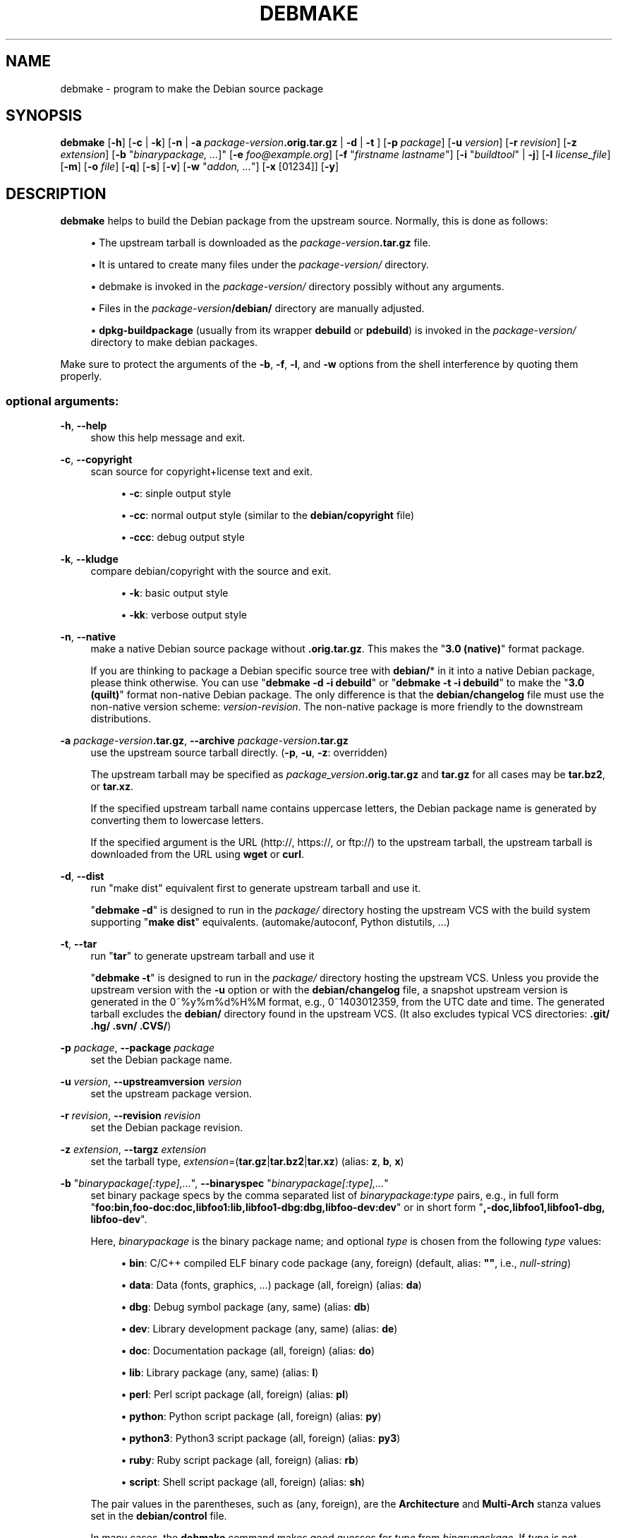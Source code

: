 '\" t
.\"     Title: debmake
.\"    Author: [see the "AUTHOR" section]
.\" Generator: DocBook XSL Stylesheets v1.78.1 <http://docbook.sf.net/>
.\"      Date: 06/14/2014
.\"    Manual: Debmake Manual
.\"    Source: DEBMAKE 4.0
.\"  Language: English
.\"
.TH "DEBMAKE" "1" "06/14/2014" "DEBMAKE 4\&.0" "Debmake Manual"
.\" -----------------------------------------------------------------
.\" * Define some portability stuff
.\" -----------------------------------------------------------------
.\" ~~~~~~~~~~~~~~~~~~~~~~~~~~~~~~~~~~~~~~~~~~~~~~~~~~~~~~~~~~~~~~~~~
.\" http://bugs.debian.org/507673
.\" http://lists.gnu.org/archive/html/groff/2009-02/msg00013.html
.\" ~~~~~~~~~~~~~~~~~~~~~~~~~~~~~~~~~~~~~~~~~~~~~~~~~~~~~~~~~~~~~~~~~
.ie \n(.g .ds Aq \(aq
.el       .ds Aq '
.\" -----------------------------------------------------------------
.\" * set default formatting
.\" -----------------------------------------------------------------
.\" disable hyphenation
.nh
.\" disable justification (adjust text to left margin only)
.ad l
.\" -----------------------------------------------------------------
.\" * MAIN CONTENT STARTS HERE *
.\" -----------------------------------------------------------------
.SH "NAME"
debmake \- program to make the Debian source package
.SH "SYNOPSIS"
.sp
\fBdebmake\fR [\fB\-h\fR] [\fB\-c\fR | \fB\-k\fR] [\fB\-n\fR | \fB\-a\fR \fIpackage\-version\fR\fB\&.orig\&.tar\&.gz\fR | \fB\-d\fR | \fB\-t\fR ] [\fB\-p\fR \fIpackage\fR] [\fB\-u\fR \fIversion\fR] [\fB\-r\fR \fIrevision\fR] [\fB\-z\fR \fIextension\fR] [\fB\-b\fR "\fIbinarypackage\fR\fI, \&...\fR]" [\fB\-e\fR \fIfoo@example\&.org\fR] [\fB\-f\fR "\fIfirstname lastname\fR"] [\fB\-i\fR "\fIbuildtool\fR" | \fB\-j\fR] [\fB\-l\fR \fIlicense_file\fR] [\fB\-m\fR] [\fB\-o\fR \fIfile\fR] [\fB\-q\fR] [\fB\-s\fR] [\fB\-v\fR] [\fB\-w\fR "\fIaddon, \&...\fR"] [\fB\-x\fR [01234]] [\fB\-y\fR]
.SH "DESCRIPTION"
.sp
\fBdebmake\fR helps to build the Debian package from the upstream source\&. Normally, this is done as follows:
.sp
.RS 4
.ie n \{\
\h'-04'\(bu\h'+03'\c
.\}
.el \{\
.sp -1
.IP \(bu 2.3
.\}
The upstream tarball is downloaded as the
\fIpackage\-version\fR\fB\&.tar\&.gz\fR
file\&.
.RE
.sp
.RS 4
.ie n \{\
\h'-04'\(bu\h'+03'\c
.\}
.el \{\
.sp -1
.IP \(bu 2.3
.\}
It is untared to create many files under the
\fIpackage\-version/\fR
directory\&.
.RE
.sp
.RS 4
.ie n \{\
\h'-04'\(bu\h'+03'\c
.\}
.el \{\
.sp -1
.IP \(bu 2.3
.\}
debmake is invoked in the
\fIpackage\-version/\fR
directory possibly without any arguments\&.
.RE
.sp
.RS 4
.ie n \{\
\h'-04'\(bu\h'+03'\c
.\}
.el \{\
.sp -1
.IP \(bu 2.3
.\}
Files in the
\fIpackage\-version\fR\fB/debian/\fR
directory are manually adjusted\&.
.RE
.sp
.RS 4
.ie n \{\
\h'-04'\(bu\h'+03'\c
.\}
.el \{\
.sp -1
.IP \(bu 2.3
.\}
\fBdpkg\-buildpackage\fR
(usually from its wrapper
\fBdebuild\fR
or
\fBpdebuild\fR) is invoked in the
\fIpackage\-version/\fR
directory to make debian packages\&.
.RE
.sp
Make sure to protect the arguments of the \fB\-b\fR, \fB\-f\fR, \fB\-l\fR, and \fB\-w\fR options from the shell interference by quoting them properly\&.
.SS "optional arguments:"
.PP
\fB\-h\fR, \fB\-\-help\fR
.RS 4
show this help message and exit\&.
.RE
.PP
\fB\-c\fR, \fB\-\-copyright\fR
.RS 4
scan source for copyright+license text and exit\&.
.sp
.RS 4
.ie n \{\
\h'-04'\(bu\h'+03'\c
.\}
.el \{\
.sp -1
.IP \(bu 2.3
.\}
\fB\-c\fR: sinple output style
.RE
.sp
.RS 4
.ie n \{\
\h'-04'\(bu\h'+03'\c
.\}
.el \{\
.sp -1
.IP \(bu 2.3
.\}
\fB\-cc\fR: normal output style (similar to the
\fBdebian/copyright\fR
file)
.RE
.sp
.RS 4
.ie n \{\
\h'-04'\(bu\h'+03'\c
.\}
.el \{\
.sp -1
.IP \(bu 2.3
.\}
\fB\-ccc\fR: debug output style
.RE
.RE
.PP
\fB\-k\fR, \fB\-\-kludge\fR
.RS 4
compare debian/copyright with the source and exit\&.
.sp
.RS 4
.ie n \{\
\h'-04'\(bu\h'+03'\c
.\}
.el \{\
.sp -1
.IP \(bu 2.3
.\}
\fB\-k\fR: basic output style
.RE
.sp
.RS 4
.ie n \{\
\h'-04'\(bu\h'+03'\c
.\}
.el \{\
.sp -1
.IP \(bu 2.3
.\}
\fB\-kk\fR: verbose output style
.RE
.RE
.PP
\fB\-n\fR, \fB\-\-native\fR
.RS 4
make a native Debian source package without
\fB\&.orig\&.tar\&.gz\fR\&. This makes the "\fB3\&.0 (native)\fR" format package\&.
.sp
If you are thinking to package a Debian specific source tree with
\fBdebian/\fR* in it into a native Debian package, please think otherwise\&. You can use "\fBdebmake \-d \-i debuild\fR" or "\fBdebmake \-t \-i debuild\fR" to make the "\fB3\&.0 (quilt)\fR" format non\-native Debian package\&. The only difference is that the
\fBdebian/changelog\fR
file must use the non\-native version scheme:
\fIversion\-revision\fR\&. The non\-native package is more friendly to the downstream distributions\&.
.RE
.PP
\fB\-a\fR \fIpackage\-version\fR\fB\&.tar\&.gz\fR, \fB\-\-archive\fR \fIpackage\-version\fR\fB\&.tar\&.gz\fR
.RS 4
use the upstream source tarball directly\&. (\fB\-p\fR,
\fB\-u\fR,
\fB\-z\fR: overridden)
.sp
The upstream tarball may be specified as
\fIpackage_version\fR\fB\&.orig\&.tar\&.gz\fR
and
\fBtar\&.gz\fR
for all cases may be
\fBtar\&.bz2\fR, or
\fBtar\&.xz\fR\&.
.sp
If the specified upstream tarball name contains uppercase letters, the Debian package name is generated by converting them to lowercase letters\&.
.sp
If the specified argument is the URL (http://, https://, or ftp://) to the upstream tarball, the upstream tarball is downloaded from the URL using
\fBwget\fR
or
\fBcurl\fR\&.
.RE
.PP
\fB\-d\fR, \fB\-\-dist\fR
.RS 4
run "make dist" equivalent first to generate upstream tarball and use it\&.
.sp
"\fBdebmake \-d\fR" is designed to run in the
\fIpackage/\fR
directory hosting the upstream VCS with the build system supporting "\fBmake dist\fR" equivalents\&. (automake/autoconf, Python distutils, \&...)
.RE
.PP
\fB\-t\fR, \fB\-\-tar\fR
.RS 4
run "\fBtar\fR" to generate upstream tarball and use it
.sp
"\fBdebmake \-t\fR" is designed to run in the
\fIpackage/\fR
directory hosting the upstream VCS\&. Unless you provide the upstream version with the
\fB\-u\fR
option or with the
\fBdebian/changelog\fR
file, a snapshot upstream version is generated in the 0~%y%m%d%H%M format, e\&.g\&., 0~1403012359, from the UTC date and time\&. The generated tarball excludes the
\fBdebian/\fR
directory found in the upstream VCS\&. (It also excludes typical VCS directories:
\fB\&.git/ \&.hg/ \&.svn/ \&.CVS/\fR)
.RE
.PP
\fB\-p\fR \fIpackage\fR, \fB\-\-package\fR \fIpackage\fR
.RS 4
set the Debian package name\&.
.RE
.PP
\fB\-u\fR \fIversion\fR, \fB\-\-upstreamversion\fR \fIversion\fR
.RS 4
set the upstream package version\&.
.RE
.PP
\fB\-r\fR \fIrevision\fR, \fB\-\-revision\fR \fIrevision\fR
.RS 4
set the Debian package revision\&.
.RE
.PP
\fB\-z\fR \fIextension\fR, \fB\-\-targz\fR \fIextension\fR
.RS 4
set the tarball type,
\fIextension\fR=(\fBtar\&.gz\fR|\fBtar\&.bz2\fR|\fBtar\&.xz\fR) (alias:
\fBz\fR,
\fBb\fR,
\fBx\fR)
.RE
.PP
\fB\-b\fR "\fIbinarypackage[:type],\&...\fR", \fB\-\-binaryspec\fR "\fIbinarypackage[:type],\&...\fR"
.RS 4
set binary package specs by the comma separated list of
\fIbinarypackage:type\fR
pairs, e\&.g\&., in full form "\fBfoo:bin,foo\-doc:doc,libfoo1:lib,libfoo1\-dbg:dbg,libfoo\-dev:dev\fR" or in short form "\fB,\-doc,libfoo1,libfoo1\-dbg, libfoo\-dev\fR"\&.
.sp
Here,
\fIbinarypackage\fR
is the binary package name; and optional
\fItype\fR
is chosen from the following
\fItype\fR
values:
.sp
.RS 4
.ie n \{\
\h'-04'\(bu\h'+03'\c
.\}
.el \{\
.sp -1
.IP \(bu 2.3
.\}
\fBbin\fR: C/C++ compiled ELF binary code package (any, foreign) (default, alias:
\fB""\fR, i\&.e\&.,
\fInull\-string\fR)
.RE
.sp
.RS 4
.ie n \{\
\h'-04'\(bu\h'+03'\c
.\}
.el \{\
.sp -1
.IP \(bu 2.3
.\}
\fBdata\fR: Data (fonts, graphics, \&...) package (all, foreign) (alias:
\fBda\fR)
.RE
.sp
.RS 4
.ie n \{\
\h'-04'\(bu\h'+03'\c
.\}
.el \{\
.sp -1
.IP \(bu 2.3
.\}
\fBdbg\fR: Debug symbol package (any, same) (alias:
\fBdb\fR)
.RE
.sp
.RS 4
.ie n \{\
\h'-04'\(bu\h'+03'\c
.\}
.el \{\
.sp -1
.IP \(bu 2.3
.\}
\fBdev\fR: Library development package (any, same) (alias:
\fBde\fR)
.RE
.sp
.RS 4
.ie n \{\
\h'-04'\(bu\h'+03'\c
.\}
.el \{\
.sp -1
.IP \(bu 2.3
.\}
\fBdoc\fR: Documentation package (all, foreign) (alias:
\fBdo\fR)
.RE
.sp
.RS 4
.ie n \{\
\h'-04'\(bu\h'+03'\c
.\}
.el \{\
.sp -1
.IP \(bu 2.3
.\}
\fBlib\fR: Library package (any, same) (alias:
\fBl\fR)
.RE
.sp
.RS 4
.ie n \{\
\h'-04'\(bu\h'+03'\c
.\}
.el \{\
.sp -1
.IP \(bu 2.3
.\}
\fBperl\fR: Perl script package (all, foreign) (alias:
\fBpl\fR)
.RE
.sp
.RS 4
.ie n \{\
\h'-04'\(bu\h'+03'\c
.\}
.el \{\
.sp -1
.IP \(bu 2.3
.\}
\fBpython\fR: Python script package (all, foreign) (alias:
\fBpy\fR)
.RE
.sp
.RS 4
.ie n \{\
\h'-04'\(bu\h'+03'\c
.\}
.el \{\
.sp -1
.IP \(bu 2.3
.\}
\fBpython3\fR: Python3 script package (all, foreign) (alias:
\fBpy3\fR)
.RE
.sp
.RS 4
.ie n \{\
\h'-04'\(bu\h'+03'\c
.\}
.el \{\
.sp -1
.IP \(bu 2.3
.\}
\fBruby\fR: Ruby script package (all, foreign) (alias:
\fBrb\fR)
.RE
.sp
.RS 4
.ie n \{\
\h'-04'\(bu\h'+03'\c
.\}
.el \{\
.sp -1
.IP \(bu 2.3
.\}
\fBscript\fR: Shell script package (all, foreign) (alias:
\fBsh\fR)
.RE
.sp
The pair values in the parentheses, such as (any, foreign), are the
\fBArchitecture\fR
and
\fBMulti\-Arch\fR
stanza values set in the
\fBdebian/control\fR
file\&.
.sp
In many cases, the
\fBdebmake\fR
command makes good guesses for
\fItype\fR
from
\fIbinarypackage\fR\&. If
\fItype\fR
is not obvious,
\fItype\fR
is set to
\fBbin\fR\&. For example,
\fBlibfoo\fR
sets
\fItype\fR
to
\fBlib\fR, and
\fBfont\-bar\fR
sets
\fItype\fR
to
\fBdata\fR, \&...
.sp
If the source tree contents do not match settings for
\fItype\fR,
\fBdebmake\fR
warns you\&.
.RE
.PP
\fB\-e\fR \fIfoo@example\&.org\fR, \fB\-\-email\fR \fIfoo@example\&.org\fR
.RS 4
set e\-mail address\&.
.sp
The default is taken from the value of the environment variable
\fB$DEBEMAIL\fR\&.
.RE
.PP
\fB\-f\fR "\fIfirstname lastname\fR", \fB\-\-fullname\fR "\fIfirstname lastname\fR"
.RS 4
set the fullname\&.
.sp
The default is taken from the value of the environment variable
\fB$DEBFULLNAME\fR\&.
.RE
.PP
\fB\-i\fR "\fIbuildtool\fR", \fB\-\-invoke\fR "\fIbuildtool\fR"
.RS 4
invoke "\fIbuildtool\fR" at the end of execution\&. "\fIbuildtool\fR" may be "\fBdpkg\-buildpackage\fR", "\fBdebuild\fR", "\fBpdebuild\fR", "\fBpdebuild \-\-pbuilder cowbuilder\fR", etc\&.\&.
.sp
The default is not to execute any program\&.
.RE
.PP
\fB\-j\fR, \fB\-\-judge\fR
.RS 4
run
\fBdpkg\-depcheck\fR
to judge build dependencies and identify file paths\&. Log files are in the parent directory\&.
.sp
.RS 4
.ie n \{\
\h'-04'\(bu\h'+03'\c
.\}
.el \{\
.sp -1
.IP \(bu 2.3
.\}
\fIpackage\fR\fB\&.build\-dep\&.log\fR: Log file for
\fBdpkg\-depcheck\fR\&.
.RE
.sp
.RS 4
.ie n \{\
\h'-04'\(bu\h'+03'\c
.\}
.el \{\
.sp -1
.IP \(bu 2.3
.\}
\fIpackage\fR\fB\&.install\&.log\fR: Log file recording files in the
\fBdebian/tmp\fR
directory\&.
.RE
.RE
.PP
\fB\-l\fR "\fIlicense_file,\&...\fR", \fB\-\-license\fR "\fIlicense_file,\&...\fR"
.RS 4
add formatted license text to the end of the
\fBdebian/copyright\fR
file holding license scan results
.sp
The default is add
\fBCOPYING\fR
and
\fBLICENSE\fR
and
\fIlicense_file\fR
needs to list only the additional file names all separated by "\fB,\fR"\&.
.RE
.PP
\fB\-m\fR, \fB\-\-monoarch\fR
.RS 4
force packages to be non\-multiarch\&.
.RE
.PP
\fB\-o\fR \fIfile\fR, \fB\-\-option\fR \fIfile\fR
.RS 4
read optional parameters from file\&. (This is not for everyday use\&.)
.sp
The
\fIfile\fR
is sourced as the Python3 code at the end of
\fBpara\&.py\fR\&. For example, the package description can be specified by the following file\&.
.sp
.if n \{\
.RS 4
.\}
.nf
para[\*(Aqdesc\*(Aq] = \*(Aqprogram short description\*(Aq
para[\*(Aqdesc_long\*(Aq] = \*(Aq\*(Aq\*(Aq\e
 program long description which you wish to include\&.
 \&.
 Empty line is space + \&.
 You keep going on \&.\&.\&.
\*(Aq\*(Aq\*(Aq
.fi
.if n \{\
.RE
.\}
.RE
.PP
\fB\-q\fR, \fB\-\-quitearly\fR
.RS 4
quit early before creating files in the
\fBdebian/\fR
directory\&.
.RE
.PP
\fB\-s\fR, \fB\-\-spec\fR
.RS 4
use upstream spec (setup\&.py for Python, etc\&.) for the package description\&.
.RE
.PP
\fB\-v\fR, \fB\-\-version\fR
.RS 4
show version information\&.
.RE
.PP
\fB\-w\fR "\fIaddon,\&...\fR", \fB\-\-with\fR "\fIaddon,\&...\fR"
.RS 4
add extra arguments to the
\fB\-\-with\fR
option of the
\fBdh\fR(1) command as
\fIaddon\fR
in
\fBdebian/rules\fR\&.
.sp
The
\fIaddon\fR
values are listed all separated by "\fB,\fR", e\&.g\&.,
\fB\-w "python2,autoreconf"\fR\&.
.sp
For Autotools based packages, setting
\fBautoreconf\fR
as
\fIaddon\fR
forces to run "\fBautoreconf \-i \-v \-f\fR" for every package building\&. Otherwise,
\fBautotools\-dev\fR
as
\fIaddon\fR
is used as default\&.
.sp
For Autotools based packages, if they install Python programs,
\fBpython2\fR
as addon is needed for packages with
\fBcompat < 9\fR
since this is non\-obvious\&. But for
\fBsetup\&.py\fR
based packages,
\fBpython2\fR
as
\fIaddon\fR
is not needed since this is obvious and it is automatically set for the
\fBdh\fR(1) command by the
\fBdebmake\fR
command when it is required\&.
.RE
.PP
\fB\-x\fR \fIn\fR, \fB\-\-extra\fR \fIn\fR
.RS 4
generate extra configuration files as templates\&.
.sp
The number
\fIn\fR
changes which configuration templates are generated\&.
.sp
.RS 4
.ie n \{\
\h'-04'\(bu\h'+03'\c
.\}
.el \{\
.sp -1
.IP \(bu 2.3
.\}
\fB\-x0\fR: bare minimum configuration files\&. (default if these files exist already)
.RE
.sp
.RS 4
.ie n \{\
\h'-04'\(bu\h'+03'\c
.\}
.el \{\
.sp -1
.IP \(bu 2.3
.\}
\fB\-x1\fR: ,, + desirable configuration files\&. (default for new packages)
.RE
.sp
.RS 4
.ie n \{\
\h'-04'\(bu\h'+03'\c
.\}
.el \{\
.sp -1
.IP \(bu 2.3
.\}
\fB\-x2\fR: ,, + interesting configuration files\&. (recommended for experts, multi binary aware)
.RE
.sp
.RS 4
.ie n \{\
\h'-04'\(bu\h'+03'\c
.\}
.el \{\
.sp -1
.IP \(bu 2.3
.\}
\fB\-x3\fR: ,, + unusual configuration template files with the extra
\fB\&.ex\fR
suffix to ease their removal\&. (recommended for new users) To use these as configuration files, rename their file names into ones without the
\fB\&.ex\fR
suffix\&.
.RE
.sp
.RS 4
.ie n \{\
\h'-04'\(bu\h'+03'\c
.\}
.el \{\
.sp -1
.IP \(bu 2.3
.\}
\fB\-x4\fR: ,, + copyright file examples\&.
.RE
.RE
.PP
\fB\-y\fR, \fB\-\-yes\fR
.RS 4
force "yes" for all prompts\&. (without option: "ask [Y/n]"; doubled option: force "no")
.RE
.SH "EXAMPLES"
.sp
For a well behaving source, you can build a good\-for\-local\-use installable single Debian binary package easily with one command\&. Test install of such a package generated in this way offers a good alternative to traditional "\fBmake install\fR" to the \fB/usr/local\fR directory since the Debian package can be removed cleanly by the "\fBdpkg \-P\fR \fI\&...\fR" command\&. Here are some examples of how to build such test packages\&. (These should work in most cases\&. If the \fB\-d\fR does not work, try \fB\-t\fR instead\&.)
.sp
For a typical C program source tree packaged with autoconf/automake:
.sp
.RS 4
.ie n \{\
\h'-04'\(bu\h'+03'\c
.\}
.el \{\
.sp -1
.IP \(bu 2.3
.\}
\fBdebmake \-d \-i debuild\fR
.RE
.sp
For a typical python module source tree:
.sp
.RS 4
.ie n \{\
\h'-04'\(bu\h'+03'\c
.\}
.el \{\
.sp -1
.IP \(bu 2.3
.\}
\fBdebmake \-s \-d \-b":python" \-i debuild\fR
.RE
.sp
For a typical python module in the \fIpackage\-version\fR\fB\&.tar\&.gz\fR archive:
.sp
.RS 4
.ie n \{\
\h'-04'\(bu\h'+03'\c
.\}
.el \{\
.sp -1
.IP \(bu 2.3
.\}
\fBdebmake \-s \-a \fR\fB\fIpackage\-version\fR\fR\fB\&.tar\&.gz \-b":python" \-i debuild\fR
.RE
.sp
For a typical perl module in the \fIPackage\-version\fR\fB\&.tar\&.gz\fR archive:
.sp
.RS 4
.ie n \{\
\h'-04'\(bu\h'+03'\c
.\}
.el \{\
.sp -1
.IP \(bu 2.3
.\}
\fBdebmake \-a \fR\fB\fIPackage\-version\fR\fR\fB\&.tar\&.gz \-b":perl" \-i debuild\fR
.RE
.SH "HELPER PACKAGES"
.sp
Packaging may require installation of some additional specialty helper packages\&.
.sp
.RS 4
.ie n \{\
\h'-04'\(bu\h'+03'\c
.\}
.el \{\
.sp -1
.IP \(bu 2.3
.\}
Python3 program may require the
\fBdh\-python\fR
package\&.
.RE
.sp
.RS 4
.ie n \{\
\h'-04'\(bu\h'+03'\c
.\}
.el \{\
.sp -1
.IP \(bu 2.3
.\}
Autotools (Autoconf + Automake) build system may require
\fBautotools\-dev\fR
or
\fBdh\-autoreconf\fR
package\&.
.RE
.sp
.RS 4
.ie n \{\
\h'-04'\(bu\h'+03'\c
.\}
.el \{\
.sp -1
.IP \(bu 2.3
.\}
Ruby program may require the
\fBgem2deb\fR
package\&.
.RE
.sp
.RS 4
.ie n \{\
\h'-04'\(bu\h'+03'\c
.\}
.el \{\
.sp -1
.IP \(bu 2.3
.\}
Java program may require the
\fBjavahelper\fR
package\&.
.RE
.sp
.RS 4
.ie n \{\
\h'-04'\(bu\h'+03'\c
.\}
.el \{\
.sp -1
.IP \(bu 2.3
.\}
Gnome programs may require the
\fBgobject\-introspection\fR
package\&.
.RE
.sp
.RS 4
.ie n \{\
\h'-04'\(bu\h'+03'\c
.\}
.el \{\
.sp -1
.IP \(bu 2.3
.\}
etc\&.
.RE
.SH "CAVEAT"
.sp
There are some limitations for what characters may be used as a part of the Debian package\&. The most notable limitation is the prohibition of uppercase letters in the package name\&. Here is the summary in the regular expression\&.
.sp
.RS 4
.ie n \{\
\h'-04'\(bu\h'+03'\c
.\}
.el \{\
.sp -1
.IP \(bu 2.3
.\}
Upstream package name (\fB\-p\fR): [\-+\&.a\-z0\-9]{2,}
.RE
.sp
.RS 4
.ie n \{\
\h'-04'\(bu\h'+03'\c
.\}
.el \{\
.sp -1
.IP \(bu 2.3
.\}
Binary package name (\fB\-b\fR): [\-+\&.a\-z0\-9]{2,}
.RE
.sp
.RS 4
.ie n \{\
\h'-04'\(bu\h'+03'\c
.\}
.el \{\
.sp -1
.IP \(bu 2.3
.\}
Upstream version (\fB\-u\fR): [0\-9][\-+\&.:~a\-z0\-9A\-Z]*
.RE
.sp
.RS 4
.ie n \{\
\h'-04'\(bu\h'+03'\c
.\}
.el \{\
.sp -1
.IP \(bu 2.3
.\}
Debian revision (\fB\-r\fR): [0\-9][+\&.~a\-z0\-9A\-Z]*
.RE
.sp
See the exact definition in Chapter 5 \- Control files and their fields of \(lqDebian Policy Manual\(rq\&.
.SH "DEBUG"
.sp
The character set in the environment variable \fB$DEBUG\fR determines the logging output level\&.
.sp
.RS 4
.ie n \{\
\h'-04'\(bu\h'+03'\c
.\}
.el \{\
.sp -1
.IP \(bu 2.3
.\}
\fBp\fR: list all global parameters
.RE
.sp
.RS 4
.ie n \{\
\h'-04'\(bu\h'+03'\c
.\}
.el \{\
.sp -1
.IP \(bu 2.3
.\}
\fBd\fR: list parsed parameters for all binary packages
.RE
.sp
.RS 4
.ie n \{\
\h'-04'\(bu\h'+03'\c
.\}
.el \{\
.sp -1
.IP \(bu 2.3
.\}
\fBf\fR: input filename for the copyright scan
.RE
.sp
.RS 4
.ie n \{\
\h'-04'\(bu\h'+03'\c
.\}
.el \{\
.sp -1
.IP \(bu 2.3
.\}
\fBy\fR: year/name split of copyright line
.RE
.sp
.RS 4
.ie n \{\
\h'-04'\(bu\h'+03'\c
.\}
.el \{\
.sp -1
.IP \(bu 2.3
.\}
\fBs\fR: line scanner for format_state
.RE
.sp
.RS 4
.ie n \{\
\h'-04'\(bu\h'+03'\c
.\}
.el \{\
.sp -1
.IP \(bu 2.3
.\}
\fBb\fR: content_state scan loop: begin\-loop
.RE
.sp
.RS 4
.ie n \{\
\h'-04'\(bu\h'+03'\c
.\}
.el \{\
.sp -1
.IP \(bu 2.3
.\}
\fBm\fR: content_state scan loop: after regex match
.RE
.sp
.RS 4
.ie n \{\
\h'-04'\(bu\h'+03'\c
.\}
.el \{\
.sp -1
.IP \(bu 2.3
.\}
\fBe\fR: content_state scan loop: end\-loop
.RE
.sp
.RS 4
.ie n \{\
\h'-04'\(bu\h'+03'\c
.\}
.el \{\
.sp -1
.IP \(bu 2.3
.\}
\fBc\fR: print copyright section text
.RE
.sp
.RS 4
.ie n \{\
\h'-04'\(bu\h'+03'\c
.\}
.el \{\
.sp -1
.IP \(bu 2.3
.\}
\fBl\fR: print license section text
.RE
.sp
.RS 4
.ie n \{\
\h'-04'\(bu\h'+03'\c
.\}
.el \{\
.sp -1
.IP \(bu 2.3
.\}
\fBa\fR: print author/translator section text
.RE
.sp
.RS 4
.ie n \{\
\h'-04'\(bu\h'+03'\c
.\}
.el \{\
.sp -1
.IP \(bu 2.3
.\}
\fBk\fR: sort key for debian/copyright stanza
.RE
.sp
.RS 4
.ie n \{\
\h'-04'\(bu\h'+03'\c
.\}
.el \{\
.sp -1
.IP \(bu 2.3
.\}
\fBn\fR: scan result of debian/copyright (debmake \-k)
.RE
.sp
Use this as:
.sp
.if n \{\
.RS 4
.\}
.nf
 $ DEBUG=pdfbmeclak debmake \&.\&.\&.
.fi
.if n \{\
.RE
.\}
.SH "AUTHOR"
.sp
Copyright \(co 2014 Osamu Aoki <osamu@debian\&.org>
.SH "LICENSE"
.sp
MIT License
.SH "SEE ALSO"
.sp
An detailed tutorial document focused on using the \fBdebmake\fR command is provided as a HTML file: /usr/share/doc/debmake/debmake\&.html \&.
.sp
Learn basics of Debian packaging with the \(lqDebian New Maintainers\*(Aq Guide\(rq at http://www\&.debian\&.org/doc/manuals/maint\-guide/ or with the \fBmaint\-guide\fR package\&.
.sp
See also \fBdpkg\-source\fR(1), \fBdeb\-control\fR(5), \fBdebhelper\fR(7), \fBdh\fR(1), \fBdpkg\-buildpackage\fR(1), \fBdebuild\fR(1), \fBquilt\fR(1), \fBdpkg\-depcheck\fR(1), \fBpdebuild\fR(1), \fBpbuilder\fR(8), \fBcowbuilder\fR(8), \fBgbp\-buildpackage\fR(1), \fBgbp\-pq\fR(1), and \fBgit\-pbuilder\fR(1) manpages\&.
